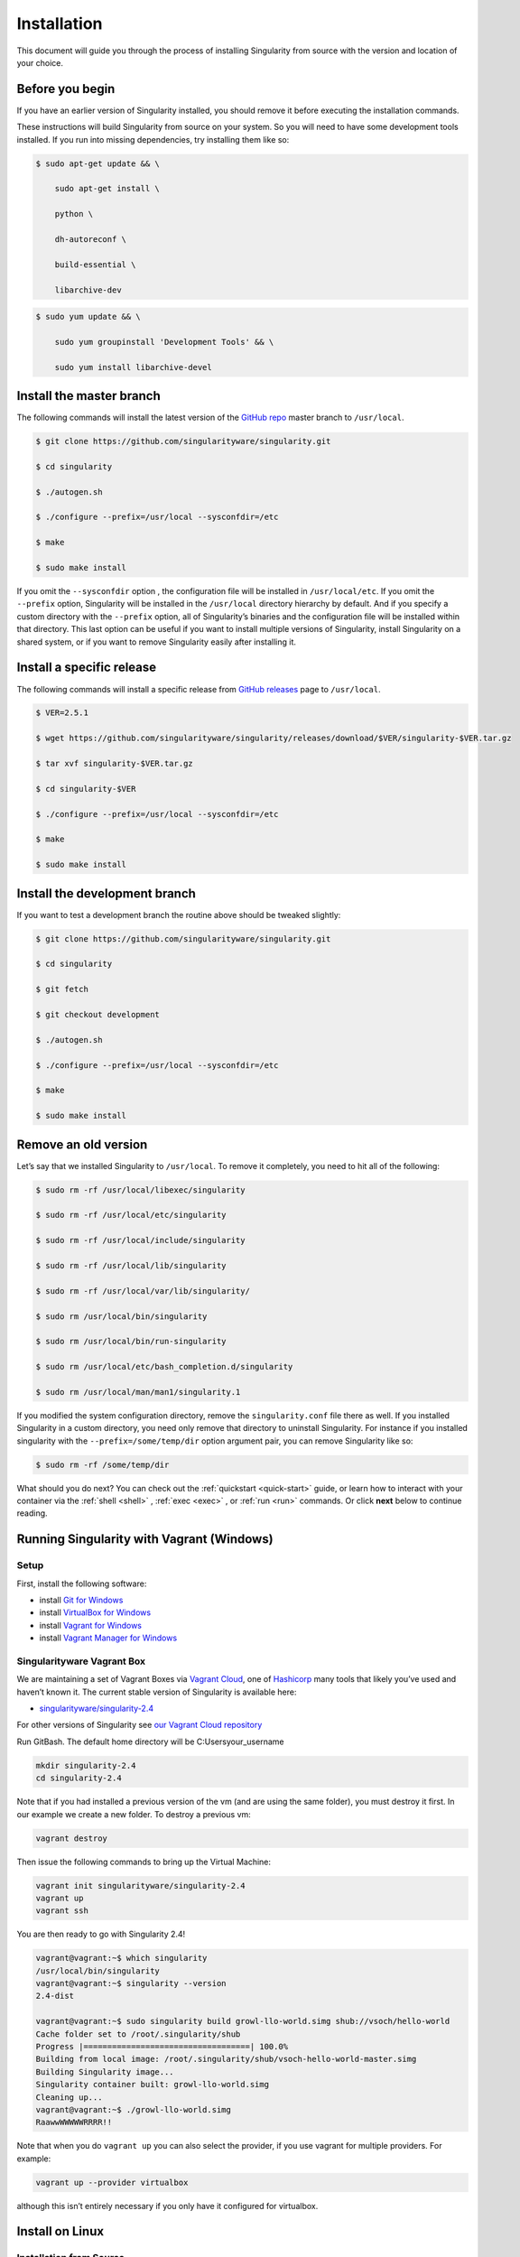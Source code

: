 ============
Installation
============

.. _sec:installation:

This document will guide you through the process of installing
Singularity from source with the version and location of your choice.

----------------
Before you begin
----------------

If you have an earlier version of Singularity installed, you should
remove it before executing the installation commands.

These instructions will build Singularity from source on your system.
So you will need to have some development tools installed. If you run
into missing dependencies, try installing them like so:

.. code-block:: none

    $ sudo apt-get update && \

        sudo apt-get install \

        python \

        dh-autoreconf \

        build-essential \

        libarchive-dev


.. code-block:: none

    $ sudo yum update && \

        sudo yum groupinstall 'Development Tools' && \

        sudo yum install libarchive-devel


-------------------------
Install the master branch
-------------------------

The following commands will install the latest version of the `GitHub
repo <https://github.com/singularityware/singularity>`_ master branch to ``/usr/local``.

.. code-block:: none

    $ git clone https://github.com/singularityware/singularity.git

    $ cd singularity

    $ ./autogen.sh

    $ ./configure --prefix=/usr/local --sysconfdir=/etc

    $ make

    $ sudo make install


.. note.. code-block:: none
    Note that the installation prefix is ``/usr/local`` but the configuration directory
    is ``/etc``. This ensures that the configuration file ``singularity.conf`` is placed in the
    standard location.

If you omit the ``--sysconfdir`` option , the configuration file will be installed in ``/usr/local/etc``.
If you omit the ``--prefix`` option, Singularity will be installed in the ``/usr/local`` directory
hierarchy by default. And if you specify a custom directory with the ``--prefix``
option, all of Singularity’s binaries and the configuration file will
be installed within that directory. This last option can be useful if
you want to install multiple versions of Singularity, install
Singularity on a shared system, or if you want to remove Singularity
easily after installing it.

--------------------------
Install a specific release
--------------------------

The following commands will install a specific release from `GitHub
releases <https://github.com/singularityware/singularity/releases>`_ page to ``/usr/local``.

.. code-block:: none

    $ VER=2.5.1

    $ wget https://github.com/singularityware/singularity/releases/download/$VER/singularity-$VER.tar.gz

    $ tar xvf singularity-$VER.tar.gz

    $ cd singularity-$VER

    $ ./configure --prefix=/usr/local --sysconfdir=/etc

    $ make

    $ sudo make install


------------------------------
Install the development branch
------------------------------

If you want to test a development branch the routine above should be
tweaked slightly:

.. code-block:: none

    $ git clone https://github.com/singularityware/singularity.git

    $ cd singularity

    $ git fetch

    $ git checkout development

    $ ./autogen.sh

    $ ./configure --prefix=/usr/local --sysconfdir=/etc

    $ make

    $ sudo make install


---------------------
Remove an old version
---------------------

Let’s say that we installed Singularity to ``/usr/local``. To remove it completely,
you need to hit all of the following:

.. code-block:: none

    $ sudo rm -rf /usr/local/libexec/singularity

    $ sudo rm -rf /usr/local/etc/singularity

    $ sudo rm -rf /usr/local/include/singularity

    $ sudo rm -rf /usr/local/lib/singularity

    $ sudo rm -rf /usr/local/var/lib/singularity/

    $ sudo rm /usr/local/bin/singularity

    $ sudo rm /usr/local/bin/run-singularity

    $ sudo rm /usr/local/etc/bash_completion.d/singularity

    $ sudo rm /usr/local/man/man1/singularity.1


If you modified the system configuration directory, remove the ``singularity.conf`` file
there as well.
If you installed Singularity in a custom directory, you need only
remove that directory to uninstall Singularity. For instance if you
installed singularity with the ``--prefix=/some/temp/dir`` option argument pair, you can remove
Singularity like so:

.. code-block:: none

    $ sudo rm -rf /some/temp/dir

What should you do next? You can check out the :ref:`quickstart <quick-start>` guide, or learn how to
interact with your container via the :ref:`shell <shell>` , :ref:`exec <exec>` , or :ref:`run <run>` commands. Or click **next**
below to continue reading.

------------------------------------------
Running Singularity with Vagrant (Windows)
------------------------------------------

Setup
=====

First, install the following software:

- install `Git for Windows <https://git-for-windows.github.io/>`_

- install `VirtualBox for Windows <https://www.virtualbox.org/wiki/Downloads>`_

- install `Vagrant for Windows <https://www.vagrantup.com/downloads.html>`_

- install `Vagrant Manager for Windows <http://vagrantmanager.com/downloads/>`_

Singularityware Vagrant Box
===========================

We are maintaining a set of Vagrant Boxes via `Vagrant Cloud <https://www.vagrantup.com/>`_, one of `Hashicorp <https://www.hashicorp.com/#open-source-tools>`_ many tools that likely you’ve used and haven’t known it. The current stable version of Singularity is available here:

- `singularityware/singularity-2.4 <https://app.vagrantup.com/singularityware/boxes/singularity-2.4/versions/2.4>`_

For other versions of Singularity see `our Vagrant Cloud repository <https://app.vagrantup.com/singularityware>`_

Run GitBash. The default home directory will be C:\Users\your_username

.. code-block:: none

    mkdir singularity-2.4
    cd singularity-2.4

Note that if you had installed a previous version of the vm (and are using the same folder), you must destroy it first. In our example we create a new folder. To destroy a previous vm:

.. code-block:: none

    vagrant destroy

Then issue the following commands to bring up the Virtual Machine:

.. code-block:: none

    vagrant init singularityware/singularity-2.4
    vagrant up
    vagrant ssh

You are then ready to go with Singularity 2.4!

.. code-block:: none

    vagrant@vagrant:~$ which singularity
    /usr/local/bin/singularity
    vagrant@vagrant:~$ singularity --version
    2.4-dist

    vagrant@vagrant:~$ sudo singularity build growl-llo-world.simg shub://vsoch/hello-world
    Cache folder set to /root/.singularity/shub
    Progress |===================================| 100.0%
    Building from local image: /root/.singularity/shub/vsoch-hello-world-master.simg
    Building Singularity image...
    Singularity container built: growl-llo-world.simg
    Cleaning up...
    vagrant@vagrant:~$ ./growl-llo-world.simg
    RaawwWWWWWRRRR!!

Note that when you do ``vagrant up`` you can also select the provider, if you use vagrant for multiple providers. For example:

.. code-block:: none

    vagrant up --provider virtualbox

although this isn’t entirely necessary if you only have it configured for virtualbox.


----------------
Install on Linux
----------------

Installation from Source
========================

You can try the following two options:

Option 1: Download latest stable release
----------------------------------------

You can always download the latest tarball release from `GitHub <https://github.com/singularityware/singularity/releases>`_

For example, here is how to download version ``2.5.2`` and install:

.. code-block:: none

    VERSION=2.5.2
    wget https://github.com/singularityware/singularity/releases/download/$VERSION/singularity-$VERSION.tar.gz
    tar xvf singularity-$VERSION.tar.gz
    cd singularity-$VERSION
    ./configure --prefix=/usr/local
    make
    sudo make install

Note that when you configure, ``squashfs-tools`` is **not** required, however it is required for full functionality. You will see this message after the configuration:

.. code-block:: none

    mksquashfs from squash-tools is required for full functionality

If you choose not to install ``squashfs-tools``, you will hit an error when you try a pull from Docker Hub, for example.

Option 2: Download the latest development code
----------------------------------------------

To download the most recent development code, you should use Git and do the following:

.. code-block:: none

    git clone https://github.com/singularityware/singularity.git
    cd singularity
    ./autogen.sh
    ./configure --prefix=/usr/local
    make
    sudo make install


.. note::
    The ‘make install’ is required to be run as root to get a properly installed Singularity implementation. If you do not run it as root, you will only be able to launch Singularity as root due to permission limitations.

Prefix in special characters
----------------------------

If you build Singularity with a non-standard ``--prefix`` argument, please be sure to review the `admin guide <https://www.sylabs.io/guides/2.5.2/admin-guide/>`_ for details regarding the ``--localstatedir`` variable. This is especially important in environments utilizing shared filesystems.

Updating
--------

To update your Singularity version, you might want to first delete the executables for the old version:

.. code-block:: none

    sudo rm -rf /usr/local/libexec/singularity

And then install using one of the methods above.


Debian Ubuntu Package
=====================

Singularity is available on Debian (and Ubuntu) systems starting with Debian stretch and the Ubuntu 16.10 yakkety releases.
The package is called ``singularity-container``. For recent releases of singularity and backports for older Debian and Ubuntu releases,
we recommend that you use the `NeuroDebian repository <http://neuro.debian.net/pkgs/singularity-container.html>`_.

Testing first with Docker
-------------------------

If you want a quick preview of the NeuroDebian mirror, you can do this most easily with the NeuroDebian Docker image (and if you don’t, skip to the next section). Obviously you should have `Docker installed <https://docs.docker.com/engine/installation/linux/ubuntu/>`_ before you do this.

First we run the ``neurodebian`` Docker image:

.. code-block:: none

    $ docker run -it --rm neurodebian

Then we update the cache (very quietly), and look at the ``singularity-container`` policy provided:

.. code-block:: none

    $ apt-get update -qqq
    $ apt-cache policy singularity-container
    singularity-container:
      Installed: (none)
      Candidate: 2.3-1~nd80+1
      Version table:
        2.3-1~nd80+1 0
          500 http://neuro.debian.net/debian/ jessie/main amd64 Packages


You can continue working in Docker, or go back to your host and install Singularity.

Adding the Mirror and installing
--------------------------------

You should first enable the NeuroDebian repository following instructions on the `NeuroDebian <http://neuro.debian.net/>`_ site. This means using the dropdown menus to find the correct mirror for your operating system and location. For example, after selecting Ubuntu 16.04 and selecting a mirror in CA, I am instructed to add these lists:

.. code-block:: none

    sudo wget -O- http://neuro.debian.net/lists/xenial.us-ca.full | sudo tee /etc/apt/sources.list.d/neurodebian.sources.list
    sudo apt-key adv --recv-keys --keyserver hkp://pool.sks-keyservers.net:80 0xA5D32F012649A5A9

and then update

.. code-block:: none

    sudo apt-get update

then singularity can be installed as follows:

.. code-block:: none

    sudo apt-get install -y singularity-container

During the above, if you have a previously installed configuration, you might be asked if you want to define a custom configuration/init, or just use the default provided by the package, eg:

.. code-block:: none

    Configuration file '/etc/singularity/init'
      ==> File on system created by you or by a script.
      ==> File also in package provided by package maintainer.
        What would you like to do about it ?  Your options are:
          Y or I  : install the package maintainer's version
          N or O  : keep your currently-installed version
            D     : show the differences between the versions
            Z     : start a shell to examine the situation
    The default action is to keep your current version.
    *** init (Y/I/N/O/D/Z) [default=N] ? Y

    Configuration file '/etc/singularity/singularity.conf'
      ==> File on system created by you or by a script.
      ==> File also in package provided by package maintainer.
        What would you like to do about it ?  Your options are:
          Y or I  : install the package maintainer's version
          N or O  : keep your currently-installed version
            D     : show the differences between the versions
            Z     : start a shell to examine the situation
    The default action is to keep your current version.
    *** singularity.conf (Y/I/N/O/D/Z) [default=N] ? Y

And for a user, it’s probably well suited to use the defaults. For a cluster admin, we recommend that you read the `admin docs <https://www.sylabs.io/guides/2.5.2/admin-guide/>`_ to get a better understanding of the configuration file options available to you. Remember that you can always tweak the files at ``/etc/singularity/singularity.conf`` and ``/etc/singularity/init`` if you want to make changes.

After this install, you should confirm that ``2.3-dist`` is the version installed:

.. code-block:: none

    $ singularity --version
      2.4-dist

Note that if you don’t add the NeuroDebian lists, the version provided will be old (e.g., 2.2.1). If you need a backport build of the recent release of Singularity on those or older releases of Debian and Ubuntu, you can `see all the various builds and other information here <http://neuro.debian.net/pkgs/singularity-container.html>`_.

Build an RPM from source
========================

Like the above, you can build an RPM of Singularity so it can be more easily managed, upgraded and removed. From the base Singularity source directory do the following:

.. code-block:: none

    ./autogen.sh
    ./configure
    make dist
    rpmbuild -ta singularity-*.tar.gz
    sudo yum install ~/rpmbuild/RPMS/*/singularity-[0-9]*.rpm

.. note::

     If you want to have the RPM install the files to an alternative location, you should define the environment variable ‘PREFIX’ to suit your needs, and use the following command to build:

.. code-block:: none

    PREFIX=/opt/singularity
    rpmbuild -ta --define="_prefix $PREFIX" --define "_sysconfdir $PREFIX/etc" --define "_defaultdocdir $PREFIX/share" singularity-*.tar.gz


When using ``autogen.sh`` If you get an error that you have packages missing, for example on Ubuntu 16.04:

.. code-block:: none

    ./autogen.sh
    +libtoolize -c
    ./autogen.sh: 13: ./autogen.sh: libtoolize: not found
    +aclocal
    ./autogen.sh: 14: ./autogen.sh: aclocal: not found
    +autoheader
    ./autogen.sh: 15: ./autogen.sh: autoheader: not found
    +autoconf
    ./autogen.sh: 16: ./autogen.sh: autoconf: not found
    +automake -ca -Wno-portability
    ./autogen.sh: 17: ./autogen.sh: automake: not found

then you need to install dependencies:

.. code-block:: none

    sudo apt-get install -y build-essential libtool autotools-dev automake autoconf

Build an DEB from source
========================

To build a deb package for Debian/Ubuntu/LinuxMint invoke the following commands:

.. code-block:: none

    $ fakeroot dpkg-buildpackage -b -us -uc # sudo will ask for a password to run the tests
    $ sudo dpkg -i ../singularity-container_2.3_amd64.deb

Note that the tests will fail if singularity is not already installed on your system. This is the case when you run this procedure for the first time. In that case run the following sequence:

.. code-block:: none

    $ echo "echo SKIPPING TESTS THEYRE BROKEN" > ./test.sh
    $ fakeroot dpkg-buildpackage -nc -b -us -uc # this will continue the previous build without an initial 'make clean'

Install on your Cluster Resource
================================

In the case that you want Singularity installed on a shared resource, you will need to talk to the administrator of the resource. Toward this goal, we’ve prepared a `helpful guide <>`_ that you can send to him or her. If you have unanswered questions, please `reach out <https://www.sylabs.io/contact/>`_..


--------------
Install on Mac
--------------

This recipe demonstrates how to run Singularity on your Mac via Vagrant and Ubuntu. The recipe requires access to ``brew`` which is a package installation subsystem for OS X. This recipe may take anywhere from 5-20 minutes to complete.

Setup
=====

First, install brew if you do not have it already.

.. code-block:: none

    /usr/bin/ruby -e "$(curl -fsSL https://raw.githubusercontent.com/Homebrew/install/master/install)"

Next, install Vagrant and the necessary bits.

.. code-block:: none

    brew cask install virtualbox
    brew cask install vagrant
    brew cask install vagrant-manager

Option 1: Singularityware Vagrant Box
=====================================

We are maintaining a set of Vagrant Boxes via `Vagrant Cloud <https://www.vagrantup.com/>`_, one of `Hashicorp <https://www.hashicorp.com/#open-source-tools>`_ many tools that likely you’ve used and haven’t known it. The current stable version of Singularity is available here:

- `singularityware/singularity-2.4 <https://app.vagrantup.com/singularityware/boxes/singularity-2.4/versions/2.4>`_

For other versions of Singularity see `our Vagrant Cloud repository <https://app.vagrantup.com/singularityware>`_.

.. code-block:: none

    mkdir singularity-vm
    cd singularity-vm

Note that if you have installed a previous version of the vm, you can either destroy it first, or create a new directory.

.. code-block:: none

    vagrant destroy

Then issue the following commands to bring up the Virtual Machine:

.. code-block:: none

    vagrant init singularityware/singularity-2.4
    vagrant up
    vagrant ssh

You are then ready to go with Singularity 2.4!

.. code-block:: none

    vagrant@vagrant:~$ which singularity
    /usr/local/bin/singularity
    vagrant@vagrant:~$ singularity --version
    2.4-dist

    vagrant@vagrant:~$ sudo singularity build growl-llo-world.simg shub://vsoch/hello-world
    Cache folder set to /root/.singularity/shub
    Progress |===================================| 100.0%
    Building from local image: /root/.singularity/shub/vsoch-hello-world-master.simg
    Building Singularity image...
    Singularity container built: growl-llo-world.simg
    Cleaning up...
    vagrant@vagrant:~$ ./growl-llo-world.simg
    RaawwWWWWWRRRR!!


Note that when you do ``vagrant up`` you can also select the provider, if you use vagrant for multiple providers. For example:

.. code-block:: none

    vagrant up --provider virtualbox

although this isn’t entirely necessary if you only have it configured for virtualbox.


Option 2: Vagrant Box from Scratch (more advanced alternative)
==============================================================

If you want to get more familiar with how Vagrant and VirtualBox work, you can instead build your own Vagrant Box from scratch. In this case, we will use the Vagrantfile for ``bento/ubuntu-16.04``, however you could also try any of the `other bento boxes <https://atlas.hashicorp.com/bento>`_ that are equally delicious. As before, you should first make a separate directory for your Vagrantfile, and then init a base image.

.. code-block:: none

    mkdir singularity-2.4
    cd singularity-2.4
    vagrant init bento/ubuntu-16.04

Next, build and start the vagrant hosted VM, and you will install Singularity by sending the entire install script as a command (with the ``-c`` argument). You could just as easily shell into the box first with vagrant ssh, and then run these commands on your own. To each bento, his own.

.. code-block:: none

    vagrant up --provider virtualbox

    # Run the necessary commands within the VM to install Singularity
    vagrant ssh -c /bin/sh <<EOF
        sudo apt-get update
        sudo apt-get -y install build-essential curl git sudo man vim autoconf libtool
        git clone https://github.com/singularityware/singularity.git
        cd singularity
        ./autogen.sh
        ./configure --prefix=/usr/local
        make
        sudo make install
    EOF


At this point, Singularity is installed in your Vagrant Ubuntu VM! Now you can use Singularity as you would normally by logging into the VM directly

.. code-block:: none

    vagrant ssh

Remember that the VM is running in the background because we started it via the command ``vagrant up``. You can shut the VM down using the command ``vagrant halt`` when you no longer need it.

--------------------------
Requesting an Installation
--------------------------

How do I ask for Singularity on my local resource?
==================================================

Installation of a new software is no small feat for a shared cluster resource. Whether you are an administrator reading this, or a user that wants a few talking points and background to share with your administrator, this document is for you. Here we provide you with some background and resources to learn about Singularity. We hope that this information will be useful to you in making the decision to build reproducible containers with Singularity

Information Resources
=====================

Background
----------

- Frequently Asked Questions is a good first place to start for quick question and answer format.

- Singularity Publication: Reviews the history and rationale for development of the Software, along with comparison to other container software available at the time.

- Documentation Background is useful to read about use cases, and goals of the Software.

Security
--------

- Administrator Control: The configuration file template is the best source to learn about the configuration options that are under the administrator’s control.

- Security Overview discusses common security concerns

Presentations
-------------

- Contributed Content is a good source of presentations, tutorials, and links.

Installation Request
====================

Putting all of the above together, a request might look like the following:

.. code-block:: none

    Dear Research Computing,

    We are interested in having an installation of the Singularity software (https://singularityware.github.io) installed on our cluster. Singularity containers will allow us to build encapsulated environments, meaning that our work is reproducible and we are empowered to choose all dependencies including libraries, operating system, and custom software. Singularity is already installed on over 50 centers internationally (http://singularity.lbl.gov/citation-registration) including TACC, NIH, and several National Labs, Universities, Hospitals. Importantly, it has a vibrant team of developers, scientists, and HPC administrators that invest heavily in the security and development of the software, and are quick to respond to the needs of the community. To help learn more about Singularity, I thought these items might be of interest:

      - Security: A discussion of security concerns is discussed at http://singularity.lbl.gov/docs-security
      - Installation: http://singularity.lbl.gov/admin-guide

    If you have questions about any of the above, you can email the list (singularity@lbl.gov) or join the slack channel (singularity-container.slack.com) to get a human response. I can do my best to facilitate this interaction if help is needed. Thank you kindly for considering this request!

    Best,

    User

As is stated in the letter above, you can always `reach out <https://www.sylabs.io/contact/>`_ to us for additional questions or support.
